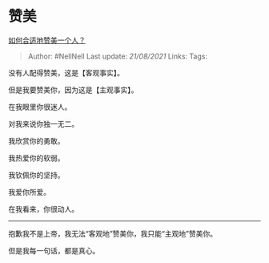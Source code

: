 * 赞美
  :PROPERTIES:
  :CUSTOM_ID: 赞美
  :END:

[[https://www.zhihu.com/question/20667141/answer/1876948754][如何合适地赞美一个人？]]

#+BEGIN_QUOTE
  Author: #NellNell Last update: /21/08/2021/ Links: Tags:
#+END_QUOTE

没有人配得赞美，这是【客观事实】。

但是我要赞美你，因为这是【主观事实】。

在我眼里你很迷人。

对我来说你独一无二。

我欣赏你的勇敢。

我热爱你的软弱。

我钦佩你的坚持。

我爱你所爱。

在我看来，你很动人。

--------------

抱歉我不是上帝，我无法“客观地”赞美你，我只能“主观地”赞美你。

但是我每一句话，都是真心。
